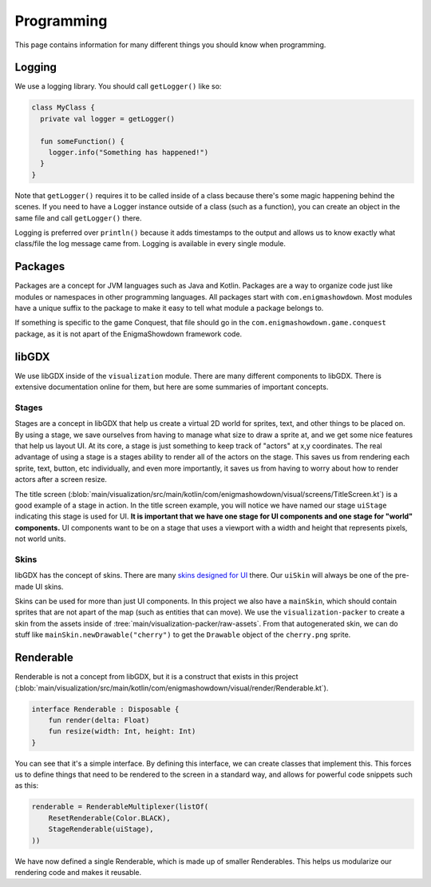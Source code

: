 Programming
=============

This page contains information for many different things you should know when programming.

Logging
----------

We use a logging library.
You should call ``getLogger()`` like so:

.. code-block:: kotlin

  class MyClass {
    private val logger = getLogger()

    fun someFunction() {
      logger.info("Something has happened!")
    }
  }

Note that ``getLogger()`` requires it to be called inside of a class because there's some magic happening behind the scenes.
If you need to have a Logger instance outside of a class (such as a function), you can create an object in the same file and call ``getLogger()`` there.

Logging is preferred over ``println()`` because it adds timestamps to the output and allows us to know exactly what class/file the log message came from.
Logging is available in every single module.

Packages
----------

Packages are a concept for JVM languages such as Java and Kotlin.
Packages are a way to organize code just like modules or namespaces in other programming languages.
All packages start with ``com.enigmashowdown``. Most modules have a unique suffix to the package to make it easy to tell what module a package belongs to.

If something is specific to the game Conquest, that file should go in the ``com.enigmashowdown.game.conquest`` package, as it is not apart of the EnigmaShowdown framework code.

libGDX
---------

We use libGDX inside of the ``visualization`` module.
There are many different components to libGDX.
There is extensive documentation online for them, but here are some summaries of important concepts.

Stages
^^^^^^^

Stages are a concept in libGDX that help us create a virtual 2D world for sprites, text, and other things to be placed on.
By using a stage, we save ourselves from having to manage what size to draw a sprite at, and we get some nice features that help us layout UI.
At its core, a stage is just something to keep track of "actors" at x,y coordinates.
The real advantage of using a stage is a stages ability to render all of the actors on the stage.
This saves us from rendering each sprite, text, button, etc individually, and even more importantly,
it saves us from having to worry about how to render actors after a screen resize.

The title screen (:blob:`main/visualization/src/main/kotlin/com/enigmashowdown/visual/screens/TitleScreen.kt`)
is a good example of a stage in action.
In the title screen example, you will notice we have named our stage ``uiStage`` indicating this stage is used for UI.
**It is important that we have one stage for UI components and one stage for "world" components.**
UI components want to be on a stage that uses a viewport with a width and height that represents pixels, not world units.

Skins
^^^^^^

libGDX has the concept of skins.
There are many `skins designed for UI <https://github.com/czyzby/gdx-skins>`_ there.
Our ``uiSkin`` will always be one of the pre-made UI skins.

Skins can be used for more than just UI components.
In this project we also have a ``mainSkin``, which should contain sprites that are not apart of the map (such as entities that can move).
We use the ``visualization-packer`` to create a skin from the assets inside of :tree:`main/visualization-packer/raw-assets`.
From that autogenerated skin, we can do stuff like ``mainSkin.newDrawable("cherry")`` to get the ``Drawable`` object of the ``cherry.png`` sprite.

Renderable
----------

Renderable is not a concept from libGDX, but it is a construct that exists in this project
(:blob:`main/visualization/src/main/kotlin/com/enigmashowdown/visual/render/Renderable.kt`).

.. code-block:: kotlin

  interface Renderable : Disposable {
      fun render(delta: Float)
      fun resize(width: Int, height: Int)
  }

You can see that it's a simple interface.
By defining this interface, we can create classes that implement this.
This forces us to define things that need to be rendered to the screen in a standard way, and allows for powerful code snippets such as this:

.. code-block:: kotlin

  renderable = RenderableMultiplexer(listOf(
      ResetRenderable(Color.BLACK),
      StageRenderable(uiStage),
  ))

We have now defined a single Renderable, which is made up of smaller Renderables.
This helps us modularize our rendering code and makes it reusable.
